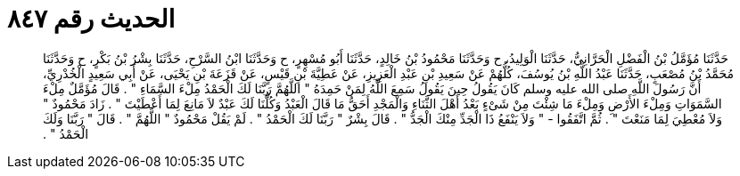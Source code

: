 
= الحديث رقم ٨٤٧

[quote.hadith]
حَدَّثَنَا مُؤَمَّلُ بْنُ الْفَضْلِ الْحَرَّانِيُّ، حَدَّثَنَا الْوَلِيدُ، ح وَحَدَّثَنَا مَحْمُودُ بْنُ خَالِدٍ، حَدَّثَنَا أَبُو مُسْهِرٍ، ح وَحَدَّثَنَا ابْنُ السَّرْحِ، حَدَّثَنَا بِشْرُ بْنُ بَكْرٍ، ح وَحَدَّثَنَا مُحَمَّدُ بْنُ مُصْعَبٍ، حَدَّثَنَا عَبْدُ اللَّهِ بْنُ يُوسُفَ، كُلُّهُمْ عَنْ سَعِيدِ بْنِ عَبْدِ الْعَزِيزِ، عَنْ عَطِيَّةَ بْنِ قَيْسٍ، عَنْ قَزَعَةَ بْنِ يَحْيَى، عَنْ أَبِي سَعِيدٍ الْخُدْرِيِّ، أَنَّ رَسُولَ اللَّهِ صلى الله عليه وسلم كَانَ يَقُولُ حِينَ يَقُولُ سَمِعَ اللَّهُ لِمَنْ حَمِدَهُ ‏"‏ اللَّهُمَّ رَبَّنَا لَكَ الْحَمْدُ مِلْءَ السَّمَاءِ ‏"‏ ‏.‏ قَالَ مُؤَمَّلٌ مِلْءَ السَّمَوَاتِ وَمِلْءَ الأَرْضِ وَمِلْءَ مَا شِئْتَ مِنْ شَىْءٍ بَعْدُ أَهْلَ الثَّنَاءِ وَالْمَجْدِ أَحَقُّ مَا قَالَ الْعَبْدُ وَكُلُّنَا لَكَ عَبْدٌ لاَ مَانِعَ لِمَا أَعْطَيْتَ ‏"‏ ‏.‏ زَادَ مَحْمُودٌ ‏"‏ وَلاَ مُعْطِيَ لِمَا مَنَعْتَ ‏"‏ ‏.‏ ثُمَّ اتَّفَقُوا - ‏"‏ وَلاَ يَنْفَعُ ذَا الْجَدِّ مِنْكَ الْجَدُّ ‏"‏ ‏.‏ قَالَ بِشْرٌ ‏"‏ رَبَّنَا لَكَ الْحَمْدُ ‏"‏ ‏.‏ لَمْ يَقُلْ مَحْمُودٌ ‏"‏ اللَّهُمَّ ‏"‏ ‏.‏ قَالَ ‏"‏ رَبَّنَا وَلَكَ الْحَمْدُ ‏"‏ ‏.‏